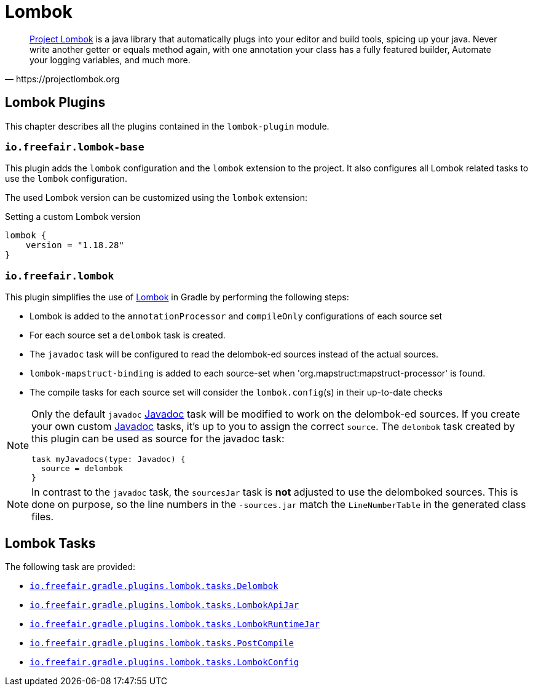= Lombok

[quote, https://projectlombok.org]
https://projectlombok.org/[Project Lombok] is a java library that automatically plugs into your editor and build tools, spicing up your java.
Never write another getter or equals method again, with one annotation your class has a fully featured builder, Automate your logging variables, and much more.

== Lombok Plugins

This chapter describes all the plugins contained in the `lombok-plugin` module.

=== `io.freefair.lombok-base`

This plugin adds the `lombok` configuration and the `lombok` extension to the project.
It also configures all Lombok related tasks to use the `lombok` configuration.

The used Lombok version can be customized using the `lombok` extension:

.Setting a custom Lombok version
[source,groovy]
----
lombok {
    version = "1.18.28"
}
----

=== `io.freefair.lombok`

This plugin simplifies the use of https://projectlombok.org/[Lombok] in Gradle by performing the following steps:

- Lombok is added to the `annotationProcessor` and `compileOnly` configurations of each source set
- For each source set a `delombok` task is created.
- The `javadoc` task will be configured to read the delombok-ed sources instead of the actual sources.
- `lombok-mapstruct-binding` is added to each source-set when 'org.mapstruct:mapstruct-processor' is found.
- The compile tasks for each source set will consider the `lombok.config`(s) in their up-to-date checks

[NOTE]
====
Only the default `javadoc` https://docs.gradle.org/{gradle_version}/dsl/org.gradle.api.tasks.javadoc.Javadoc.html[Javadoc] task will be modified to work on the delombok-ed sources.
If you create your own custom https://docs.gradle.org/{gradle_version}/dsl/org.gradle.api.tasks.javadoc.Javadoc.html[Javadoc] tasks, it's up to you to assign the correct `source`.
The `delombok` task created by this plugin can be used as source for the javadoc task:
[source,groovy]
----
task myJavadocs(type: Javadoc) {
  source = delombok
}
----
====

[NOTE]
====
In contrast to the `javadoc` task, the `sourcesJar` task is *not* adjusted to use the delomboked sources.
This is done on purpose, so the line numbers in the `-sources.jar` match the `LineNumberTable` in the generated class files.
====

== Lombok Tasks

The following task are provided:

- link:../api/io/freefair/gradle/plugins/lombok/tasks/Delombok.html[`io.freefair.gradle.plugins.lombok.tasks.Delombok`]
- link:../api/io/freefair/gradle/plugins/lombok/tasks/LombokApiJar.html[`io.freefair.gradle.plugins.lombok.tasks.LombokApiJar`]
- link:../api/io/freefair/gradle/plugins/lombok/tasks/LombokRuntimeJar.html[`io.freefair.gradle.plugins.lombok.tasks.LombokRuntimeJar`]
- link:../api/io/freefair/gradle/plugins/lombok/tasks/PostCompile.html[`io.freefair.gradle.plugins.lombok.tasks.PostCompile`]
- link:../api/io/freefair/gradle/plugins/lombok/tasks/LombokConfig.html[`io.freefair.gradle.plugins.lombok.tasks.LombokConfig`]
